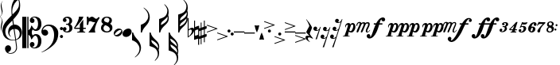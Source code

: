 SplineFontDB: 3.2
FontName: Takemitsu
FullName: Takemitsu
FamilyName: Takemitsu
Weight: Regular
Copyright: Copyright (c) 2024, Valerie Thibault
UComments: "2024-8-28: Created with FontForge (http://fontforge.org)"
Version: 001.000
ItalicAngle: 0
UnderlinePosition: -100
UnderlineWidth: 50
Ascent: 1000
Descent: 0
InvalidEm: 0
LayerCount: 2
Layer: 0 0 "Back" 1
Layer: 1 0 "Fore" 0
XUID: [1021 258 -616603033 7795472]
StyleMap: 0x0000
FSType: 0
OS2Version: 0
OS2_WeightWidthSlopeOnly: 0
OS2_UseTypoMetrics: 1
CreationTime: 1724837497
ModificationTime: 1725129839
OS2TypoAscent: 0
OS2TypoAOffset: 1
OS2TypoDescent: 0
OS2TypoDOffset: 1
OS2TypoLinegap: 90
OS2WinAscent: 0
OS2WinAOffset: 1
OS2WinDescent: 0
OS2WinDOffset: 1
HheadAscent: 0
HheadAOffset: 1
HheadDescent: 0
HheadDOffset: 1
Lookup: 258 0 0 "mfkern" { "mfkern-1" [150,15,4] "mfkern-2" [150,15,0] } []
MarkAttachClasses: 1
DEI: 91125
KernClass2: 1 1 "mfkern-2"
 0 {}
KernClass2: 1 1 "mfkern-1"
 0 {}
Encoding: UnicodeBmp
UnicodeInterp: none
NameList: AGL For New Fonts
DisplaySize: -48
AntiAlias: 1
FitToEm: 0
WinInfo: 57392 34 13
BeginPrivate: 0
EndPrivate
Grid
-1000 -498 m 4
 2000 -498 l 1028
  Named: "-2sp"
-1000 -258 m 0
 2000 -258 l 1024
  Named: "-1sp"
-1000 1000 m 0
 2000 1000 l 1024
  Named: "4sp"
-1000 750 m 0
 2000 750 l 1024
  Named: "3sp"
-1000 500 m 0
 2000 500 l 1024
  Named: "2sp"
-1000 250 m 0
 2000 250 l 1024
  Named: "1sp"
EndSplineSet
BeginChars: 65537 50

StartChar: gClef
Encoding: 57424 57424 0
Width: 616
Flags: W
HStem: -668.329 20.5127<199.948 312.418> -258.56 17.9873<274.468 401.996> 117.648 137.956<381.971 473.408>
VStem: 0.40918 91.498<-50.0163 140.99> 81.6631 191.607<-568.855 -445.348> 181.43 42.0117<-75.9646 47.6293> 283.33 26.4814<576.271 775.553> 432.508 26.7119<-540.976 -355.545> 523.197 35.6191<806.322 999.73> 545.186 70.4072<-110.075 45.936>
LayerCount: 2
Fore
SplineSet
385.486328125 255.604492188 m 0xf380
 508.66796875 255.604492188 615.592773438 144.595703125 615.592773438 -0.3955078125 c 0
 615.592773438 -63.7548828125 594.887695312 -120.724609375 568.630859375 -156.68359375 c 0
 537.150452526 -199.794137001 487.609952847 -229.075864775 431.082067142 -244.807185824 c 1
 440.822176517 -316.404702961 449.612871291 -380.932316618 456.551757812 -431.708007812 c 0
 458.282226562 -448.993164062 459.219726562 -464.2734375 459.219726562 -478.116210938 c 0
 459.219726562 -529.287109375 446.4140625 -560.815429688 422 -590.948242188 c 0
 376.57421875 -647.016601562 315.293945312 -668.329101562 257.122070312 -668.329101562 c 4
 123.9765625 -668.329101562 81.6630859375 -568.172851562 81.6630859375 -510.217773438 c 0
 81.6630859375 -437.26171875 140.266601562 -406.526367188 181.686523438 -406.526367188 c 0
 238.484375 -406.526367188 273.270507812 -453.567382812 273.270507812 -506.740234375 c 0xeb40
 273.270507812 -589.275390625 186.791015625 -616.428710938 175.002929688 -619.747070312 c 1
 186.899414062 -637.51171875 216.765625 -647.81640625 252.126953125 -647.81640625 c 0
 329.247070312 -647.81640625 432.5078125 -598.805664062 432.5078125 -471.301757812 c 0
 432.5078125 -467.581685866 427.293496074 -408.107936178 405.818186337 -250.850477297 c 1
 380.298289787 -255.997641323 353.751745865 -258.559570312 327.10546875 -258.559570312 c 0
 215.603515625 -258.559570312 102.357421875 -213.698242188 47.1005859375 -117.060546875 c 0
 21.361328125 -72.0458984375 0.4091796875 27.4765625 0.4091796875 79.67578125 c 0
 0.4091796875 273.951171875 169.842773438 416.6328125 261.759765625 515.110351562 c 0
 272.873664652 527.017351373 283.400003364 538.084422305 293.400064184 548.448177514 c 1
 284.569561539 635.012824491 283.330078211 681.865906702 283.330078125 722.966796875 c 0
 283.330078125 891.556640625 324.0234375 958.405273438 377.366210938 1046.03222656 c 1
 424.301757812 1105.42578125 439.869140625 1119.35058594 472.193359375 1130.85351562 c 1
 484.529296875 1121.56835938 558.81640625 1042.01855469 558.81640625 855.059570312 c 0
 558.81640625 701.046291058 526.722216374 617.962012151 341.293369448 416.363865585 c 1
 347.47979109 370.800048897 354.999516539 315.392940733 363.274082057 254.425933028 c 1
 370.559379851 255.207411229 377.969623466 255.604492188 385.486328125 255.604492188 c 0xf380
312.956366819 385.895326443 m 1
 305.016860011 377.44459296 296.828176147 368.793938787 288.3828125 359.931640625 c 0
 175.043945312 240.99609375 91.9072265625 170.254882812 91.9072265625 32.2578125 c 0
 91.9072265625 -99.4267578125 174.217773438 -240.572265625 338.403320312 -240.572265625 c 0
 347.013620821 -240.572265625 372.709666041 -239.81062557 403.193932435 -231.736081568 c 1
 391.802595125 -149.192971813 376.235269082 -41.7792638745 355.110351562 95.76171875 c 0
 354.119652334 102.211950441 353.142540189 108.59036497 352.178830175 114.897951212 c 1
 283.05656583 103.174777339 223.44140625 54.4496165532 223.44140625 -22.17578125 c 0
 223.44140625 -39.3447265625 226.901367188 -99.1826171875 272.763671875 -138.408203125 c 1
 271.78515625 -142.495117188 l 1
 206.661132812 -116.966796875 181.4296875 -45.7333984375 181.4296875 24.583984375 c 0xf7
 181.4296875 141.205211931 244.460810654 224.635660606 332.198776218 248.578322995 c 1
 324.700692142 300.067223832 318.343906486 345.53292421 312.956366819 385.895326443 c 1
428.204977084 -223.655743504 m 1
 484.362583212 -201.984817093 545.185546875 -152.719659874 545.185546875 -40.97265625 c 0xe340
 545.185546875 -2.9248046875 533.466796875 117.6484375 384.913085938 117.6484375 c 0
 383.889134509 117.6484375 382.865541801 117.640417217 381.842458961 117.624404106 c 1
 397.250800158 4.1182539158 413.655026178 -116.676723183 428.204977084 -223.655743504 c 1
319.422351366 575.080111768 m 1
 397.738397461 654.291823264 441.153438709 690.552538307 488.813476562 771.127929688 c 0
 519.374023438 822.796875 523.197265625 862.362304688 523.197265625 917.66796875 c 0xe380
 523.197265625 949.137695312 519.572265625 1003.55566406 496.633789062 1032.74707031 c 1
 472.719726562 1021.02832031 460.265625 1010.39257812 445.307617188 995.341796875 c 0
 354.193359375 903.659179688 309.811523438 773.544921875 309.811523438 680.583007812 c 0
 309.811523438 651.662560684 313.484424283 617.67863126 319.422351366 575.080111768 c 1
EndSplineSet
Validated: 1
EndChar

StartChar: fClef
Encoding: 57442 57442 1
Width: 681
Flags: W
HStem: -174 97<592.385 672.932> -100 193<54.0318 171.828> 69 98<592.385 672.932> 208 42<132.375 293.916>
VStem: -0 214<-45.3785 51.0479> 400 132<-184.709 66.9872> 584 97<-165.615 -85.0684 77.3848 158.615>
LayerCount: 2
Fore
SplineSet
118 -100 m 0x5e
 52 -100 0 -40 -0 26 c 0
 0 72 25 139 74 188 c 0
 116 230 167 250 240 250 c 0
 349 250 436 205 492 118 c 0
 521 74 532 34 532 -33 c 0
 532 -160 492 -271 420 -354 c 0
 370 -412 265 -501 139 -570 c 0
 96 -594 57 -611 7 -624 c 1
 6 -614 l 1
 53 -598 110 -565 171 -518 c 0
 327 -397 400 -264 400 -78 c 0
 400 4 385 64 356 117 c 0
 319 184 275 208 211 208 c 0
 163 208 132 193 100 165 c 0
 70 138 52 107 43 73 c 1
 55 81 75 93 109 93 c 3
 167 93 214 47 214 -13 c 0
 214 -38 206 -57 184 -75 c 0
 162 -93 140 -100 118 -100 c 0x5e
584 118 m 0
 584 145 606 167 633 167 c 0
 660 167 681 145 681 118 c 0
 681 91 660 69 633 69 c 0x3e
 606 69 584 91 584 118 c 0
584 -125 m 0
 584 -98 606 -77 633 -77 c 0
 660 -77 681 -98 681 -125 c 0
 681 -152 660 -174 633 -174 c 0x9e
 606 -174 584 -152 584 -125 c 0
EndSplineSet
Validated: 1
EndChar

StartChar: noteheadBlack
Encoding: 57508 57508 2
Width: 288
Flags: W
HStem: -135 265<103.838 192.226>
VStem: 1 287<-44.1886 33.2366>
LayerCount: 2
Fore
SplineSet
26 -103 m 0
 10 -86 1 -63 1 -38 c 0
 1 2 22 47 67 84 c 0
 104 115 147 130 185 130 c 0
 214 130 240 121 259 102 c 0
 278 83 288 56 288 28 c 0
 288 -8 271 -49 235 -83 c 0
 198 -118 152 -135 110 -135 c 0
 77 -135 46 -124 26 -103 c 0
EndSplineSet
Validated: 1
EndChar

StartChar: noteheadHalf
Encoding: 57507 57507 3
Width: 273
Flags: W
HStem: -128 43<38.3533 126.368> 85 44<145.79 234.438>
VStem: 0 33<-80.7978 13> 240 33<-12.9065 79.2234>
LayerCount: 2
Fore
SplineSet
166 129 m 0
 226 129 273 90 273 29 c 0
 273 -52 191 -128 106 -128 c 0
 43 -128 0 -85 0 -27 c 0
 0 53 79 129 166 129 c 0
204 85 m 2
 199 85 l 2
 169 85 103 42 66 -5 c 0
 50 -25 33 -55 33 -62 c 0
 33 -68 44 -85 66 -85 c 0
 76 -85 150 -70 209 5 c 0
 235 38 240 59 240 65 c 0
 240 66 239 66 239 66 c 0
 239 68 229 85 207 85 c 0
 206 85 205 85 204 85 c 2
EndSplineSet
Validated: 1
EndChar

StartChar: flag8thUp
Encoding: 57920 57920 4
Width: 282
Flags: W
HStem: -20 20G<0 39>
VStem: 0 34<-46.779 0> 235 47<-595.172 -418.623>
LayerCount: 2
Fore
SplineSet
87 -776 m 1
 189 -690 235 -610.127468122 235 -512 c 3
 235 -444 199.892580101 -383.097183355 161 -340 c 0
 124 -299 58 -260 0 -244 c 1
 0 0 l 1
 34 0 l 1
 44 -35 64.8198345865 -83.1117353384 81 -109 c 0
 111 -157 167 -216 197 -252 c 0
 250 -315 282 -405 282 -480 c 3
 282 -547 258 -622 219 -674 c 0
 193 -709 145 -754 95 -786 c 1
 87 -776 l 1
EndSplineSet
Validated: 1
EndChar

StartChar: flag8thDown
Encoding: 57921 57921 5
Width: 282
Flags: W
VStem: 0 34<0 46.7461> 235 47<418.606 595.144>
LayerCount: 2
Fore
SplineSet
87 776 m 5
 189 690 235 610 235 512 c 7
 235 444 200 383 161 340 c 4
 124 299 58 260 0 244 c 5
 0 0 l 5
 34 0 l 5
 44 35 65 83 81 109 c 4
 111 157 167 216 197 252 c 4
 250 315 282 405 282 480 c 7
 282 547 258 622 219 674 c 4
 193 709 145 754 95 786 c 5
 87 776 l 5
EndSplineSet
Validated: 9
EndChar

StartChar: flag16thUp
Encoding: 57922 57922 6
Width: 304
Flags: W
HStem: -20 20G<0 48>
VStem: 0 34<-50.5511 0> 259 42<-759.946 -585.898> 269 35<-502.285 -391.737>
LayerCount: 2
Fore
SplineSet
163 -883 m 5xe0
 244 -794 259 -734 259 -685 c 4xe0
 259 -606 220 -536 179 -504 c 4
 146 -478 69 -442 0 -425 c 5
 0 0 l 5
 34 0 l 5
 62 -108 107 -153 179 -223 c 4
 209 -252 226 -268 234 -277 c 4
 281 -326 304 -381 304 -444 c 4xd0
 304 -477 298 -517 287 -550 c 5
 296 -578 301 -609 301 -648 c 4
 301 -745 270 -806 174 -893 c 5
 163 -883 l 5xe0
54 -237 m 5
 61 -313 96 -341 99 -344 c 4
 202 -430 240 -463 265 -503 c 5
 268 -491 269 -481 269 -469 c 4xd0
 269 -402 241 -356 172 -303 c 4
 133 -273 90 -248 54 -237 c 5
EndSplineSet
Validated: 1
EndChar

StartChar: flag16thDown
Encoding: 57923 57923 7
Width: 304
Flags: W
VStem: 0 34<0 50.5511> 259 42<585.898 759.946> 269 35<391.737 502.285>
LayerCount: 2
Fore
SplineSet
163 883 m 1xc0
 244 794 259 734 259 685 c 0xc0
 259 606 220 536 179 504 c 0
 146 478 69 442 0 425 c 1
 0 0 l 1
 34 0 l 1
 62 108 107 153 179 223 c 0
 209 252 226 268 234 277 c 0
 281 326 304 381 304 444 c 0xa0
 304 477 298 517 287 550 c 1
 296 578 301 609 301 648 c 0
 301 745 270 806 174 893 c 1
 163 883 l 1xc0
54 237 m 1
 61 313 96 341 99 344 c 0
 202 430 240 463 265 503 c 1
 268 491 269 481 269 469 c 0xa0
 269 402 241 356 172 303 c 0
 133 273 90 248 54 237 c 1
EndSplineSet
Validated: 9
EndChar

StartChar: flag32ndUp
Encoding: 57924 57924 8
Width: 304
Flags: W
HStem: -19 20G<0 45.2144>
VStem: 0 34<-48.4093 1> 259 42<-898.789 -724.301> 259 35<-444 -355.667> 269 35<-640.991 -530.231>
LayerCount: 2
Fore
SplineSet
163 -1022 m 1xe0
 229.827148438 -948.573242188 259 -888.403320312 259 -823.044921875 c 0xe0
 259 -753.870117188 226.321289062 -679.93359375 178.674804688 -642.59375 c 0
 143.044921875 -614.671875 63.9091796875 -579.74609375 0 -564 c 1
 0 1 l 1
 34 1 l 1
 56.4287109375 -85.5107421875 89.765625 -115.556640625 139.149414062 -160.067382812 c 0
 194.8515625 -210.270507812 294 -299.6328125 294 -405.03125 c 3xd0
 294 -426.486328125 294 -460 288 -492 c 1
 300 -524 304 -549.305664062 304 -584.571289062 c 0xc8
 304 -617.305664062 297.603515625 -657.189453125 287 -689 c 1
 296.521484375 -718.622070312 301 -749.97265625 301 -786.799804688 c 0
 301 -884.599609375 269.416015625 -945.529296875 174 -1032 c 1
 163 -1022 l 1xe0
54 -376 m 1
 58.365234375 -423.3984375 72.1318359375 -456.131835938 99 -483 c 1
 216.416015625 -581.037109375 242.532226562 -606.051757812 265 -642 c 1
 267.8359375 -630.65625 269 -620.76171875 269 -607.208007812 c 0xc8
 269 -541.955078125 242.020507812 -495.784179688 172.057617188 -442.015625 c 0
 130.709960938 -410.23828125 88.154296875 -386.435546875 54 -376 c 1
50 -190 m 1
 60.498046875 -263.484375 70.1640625 -281.680664062 127.729492188 -325.333007812 c 0
 179.31640625 -364.451171875 241.478515625 -420.397460938 258 -444 c 1
 258.793945312 -440.030273438 259 -436.733398438 259 -431.490234375 c 0xd0
 259 -366.021484375 226.876953125 -306.772460938 152.333007812 -248.745117188 c 0
 121.220703125 -224.526367188 85.4814453125 -202.90234375 50 -190 c 1
EndSplineSet
Validated: 1
EndChar

StartChar: flag32ndDown
Encoding: 57925 57925 9
Width: 304
Flags: W
VStem: 0 34<0 49.5422> 259 42<724.712 899.933> 259 35<356.696 444.376> 269 35<530.983 642.105>
LayerCount: 2
Fore
SplineSet
163 1023 m 1xc0
 230 950 259 889 259 824 c 0xc0
 259 755 227 681 179 644 c 0
 143 616 64 581 0 565 c 1
 0 0 l 1
 34 0 l 1
 56 87 90 116 139 161 c 0
 195 211 294 301 294 406 c 0xa0
 294 427 293 460 286 496 c 1
 301 531 304 551 304 586 c 0x90
 304 619 298 658 287 690 c 1
 297 720 301 751 301 788 c 0
 301 886 269 947 174 1033 c 1
 163 1023 l 1xc0
54 377 m 1
 58 424 72 457 99 484 c 1
 216 582 243 607 265 643 c 1
 268 632 269 622 269 608 c 0x90
 269 543 242 497 172 443 c 0
 131 411 88 387 54 377 c 1
50 191 m 1
 60 264 70 282 128 326 c 0
 180 365 241 421 258 445 c 1
 259 441 259 437 259 432 c 0xa0
 259 367 227 308 152 250 c 0
 121 226 85 204 50 191 c 1
EndSplineSet
Validated: 9
EndChar

StartChar: rest8th
Encoding: 58598 58598 10
Width: 232
Flags: W
HStem: 57.125 26.25<60.1641 149.227>
VStem: 0 118<89.6393 177.299> 67 41<-206.312 -187.306>
LayerCount: 2
Fore
SplineSet
173 81.5 m 5xa0
 137 63.6875 121 57.125 92 57.125 c 4
 29 57.125 0 86.1875 0 126.5 c 4
 0 163.0625 27 194 61 194 c 4
 91 194 118 170.5625 118 138.6875 c 4xc0
 118 117.125 107 91.8125 91 86.1875 c 5
 98 83.375 105 83.375 113 83.375 c 4
 129 83.375 173 90.875 199 153.6875 c 6
 212 184.625 l 5
 232 184.625 l 5
 108 -206.3125 l 5
 67 -206.3125 l 5
 173 81.5 l 5xa0
EndSplineSet
Validated: 1
EndChar

StartChar: rest16th
Encoding: 58599 58599 11
Width: 309
Flags: W
HStem: 57 26<90.1985 148.268> 301 25<167.222 226.664>
VStem: 0 118<89.436 174.188> 77 119<331.989 416.325>
LayerCount: 2
Fore
SplineSet
253 75 m 5xe0
 214 56 195 51 170 51 c 4
 110 51 77 76 77 116 c 4
 77 153 105 183 140 183 c 4
 171 183 196 159 196 129 c 4xd0
 196 107 183 84 167 78 c 5
 172 76 179 76 186 76 c 4
 213 76 252 88 278 144 c 6
 291 173 l 5
 309 173 l 5
 108 -458 l 5
 66 -458 l 5
 173 -169 l 5
 132 -189 117 -193 93 -193 c 4
 32 -193 0 -166 0 -126 c 4
 0 -89 28 -59 62 -59 c 4
 93 -59 118 -83 118 -114 c 4
 118 -136 106 -158 90 -164 c 5
 95 -166 101 -167 108 -167 c 4
 168 -167 192 -118 198 -98 c 6
 253 75 l 5xe0
EndSplineSet
Validated: 1
EndChar

StartChar: restQuarter
Encoding: 58597 58597 12
Width: 238
Flags: W
HStem: -156 52<37.5 155.118>
VStem: 0 76<-216.68 -149.375>
LayerCount: 2
Fore
SplineSet
122 203 m 1
 111 253 46 379 20 406 c 1
 29 415 l 1
 97 342 153 262 208 158 c 1
 194 82 141 5 135 -37 c 1
 144 -69 168 -103 237 -188 c 1
 228 -201 l 1
 203 -187 148 -156 111 -156 c 0
 93 -156 76 -164 76 -196 c 0
 76 -240 126 -282 145 -298 c 1
 122 -298 l 1
 73 -270 30 -234 13 -204 c 0
 5 -191 0 -173 0 -158 c 0
 0 -141 7 -104 68 -104 c 0
 89 -104 112 -109 127 -119 c 1
 130 -115 l 1
 60 -43 43 -23 24 7 c 1
 56 94 113 169 122 203 c 1
EndSplineSet
Validated: 1
EndChar

StartChar: rest32nd
Encoding: 58600 58600 13
Width: 388
Flags: W
HStem: -193 26<90.1985 148.268> 51 25<167.222 227.262> 301 25<246.222 305.664>
VStem: 0 118<-160.564 -75.8121> 77 119<81.989 166.325> 156 119<331.989 416.325>
LayerCount: 2
Fore
SplineSet
332 325 m 1xe8
 293 306 274 301 249 301 c 0
 189 301 156 326 156 366 c 0
 156 403 184 433 219 433 c 0
 250 433 275 409 275 379 c 0
 275 357 262 334 246 328 c 1
 251 326 258 326 265 326 c 0
 292 326 331 338 357 394 c 2
 370 423 l 1
 388 423 l 1
 108 -458 l 1
 66 -458 l 1
 173 -169 l 1
 132 -189 117 -193 93 -193 c 0
 32 -193 0 -166 0 -126 c 0
 0 -89 28 -59 62 -59 c 0
 93 -59 118 -83 118 -114 c 0xf4
 118 -136 106 -158 90 -164 c 1
 95 -166 101 -167 108 -167 c 0
 168 -167 192 -118 198 -98 c 2
 253 75 l 1
 214 56 195 51 170 51 c 0
 110 51 77 76 77 116 c 0
 77 153 105 183 140 183 c 0
 171 183 196 159 196 129 c 0
 196 107 183 84 167 78 c 1
 172 76 179 76 186 76 c 0
 213 76 257 88 273 138 c 2
 332 325 l 1xe8
EndSplineSet
Validated: 1
EndChar

StartChar: tuplet3
Encoding: 59523 59523 14
Width: 297
Flags: W
HStem: 163 26<97 156.033> 306 27<131.994 192.629>
VStem: 0 87<34.87 102.578> 77 84<229.62 291.766> 166 68<61.4425 157.312> 203 69<210.457 302.152>
LayerCount: 2
Fore
SplineSet
176 333 m 3xd4
 200 333 272 331 272 257 c 3xd4
 272 219 242 184 202 170 c 1
 221 161 234 143 234 112 c 3
 234 56 166 3 97 -1 c 0
 43.0812662299 -4.12572369682 0 18 0 59 c 3
 0 87 18.9814878278 110 46 110 c 3
 76 110 87 87.0380859375 87 74 c 3xe8
 87 53 77 36 56 30 c 1
 59 27 69 24 77 24 c 3
 138 24 166 89.939453125 166 123 c 3xd8
 166 157 142 163 97 163 c 1
 97 189 l 1
 98 189 142 190 162 190 c 1
 181 207 203 233 203 264 c 3
 203 287.021728866 188 306 165 306 c 3
 151.96159519 306 138 303 131 295 c 1
 149 292 161 276 161 259 c 0
 161 242 140 224 119 224 c 0
 94 224 77 241 77 265 c 0
 77 307 130 333 176 333 c 3xd4
EndSplineSet
Validated: 33
EndChar

StartChar: tuplet4
Encoding: 59524 59524 15
Width: 292
Flags: W
HStem: 0.0849609 30.8896<180.028 222.258> 0.0849609 14.7637<44.5049 66.3152> 71.0186 27.458<56.3203 104.869 193.725 249.65>
VStem: -0.301758 267.073
LayerCount: 2
Fore
SplineSet
-0.3017578125 100.764648438 m 1x70
 79.0361328125 170.947265625 123.615234375 216.545898438 223.401367188 329.58203125 c 1
 266.771484375 329.58203125 l 1
 266.055664062 327.278320312 211.3984375 166.315429688 193.724609375 99.62109375 c 1
 249.650390625 98.4765625 l 1
 249.650390625 71.0185546875 l 1
 188.133789062 71.0185546875 l 1
 183.133789062 53.7177734375 181.877929688 47.5126953125 180.028320312 30.974609375 c 1
 222.2578125 30.974609375 l 1
 222.2578125 0.0849609375 l 1xb0
 44.208984375 0.0849609375 l 1
 44.5048828125 14.8486328125 l 1
 53.31640625 16.9775390625 72.357421875 24.056640625 90.474609375 31.939453125 c 1
 97.3369140625 46.8095703125 103.366210938 63.2568359375 105.030273438 71.646484375 c 1
 101.715820312 72.169921875 90.4765735938 69.5774977746 81.1742880868 69.5774977746 c 0
 56.4734154362 69.5774977746 20.2412109375 71.0185546875 20.2412109375 71.0185546875 c 1
 -0.3017578125 100.764648438 l 1x70
113.0546875 98.9072265625 m 1
 139.831054688 155.577148438 155.526367188 190.430664062 161.224609375 205.877929688 c 1
 148.555664062 206.268554688 l 1
 127.04296875 183.807617188 127.04296875 183.807617188 50.517578125 108.048828125 c 1
 56.3203125 98.9072265625 l 1
 113.0546875 98.9072265625 l 1
EndSplineSet
Validated: 1
EndChar

StartChar: tupletColon
Encoding: 59530 59530 16
Width: 122
Flags: W
HStem: 67.2129 63.8271<1.38285 61.8573> 196.486 63.8281<36.1505 96.625>
VStem: -0.293945 63.8281<68.8897 129.363> 34.4736 63.8281<198.163 258.638>
LayerCount: 2
Fore
SplineSet
-0.2939453125 99.1259765625 m 0xe0
 -0.2939453125 116.751953125 13.994140625 131.040039062 31.6201171875 131.040039062 c 0
 49.2451171875 131.040039062 63.5341796875 116.751953125 63.5341796875 99.1259765625 c 0
 63.5341796875 81.5009765625 49.2451171875 67.212890625 31.6201171875 67.212890625 c 0
 13.994140625 67.212890625 -0.2939453125 81.5009765625 -0.2939453125 99.1259765625 c 0xe0
34.4736328125 228.400390625 m 0xd0
 34.4736328125 246.025390625 48.7626953125 260.314453125 66.3876953125 260.314453125 c 0
 84.013671875 260.314453125 98.3017578125 246.025390625 98.3017578125 228.400390625 c 0
 98.3017578125 210.774414062 84.013671875 196.486328125 66.3876953125 196.486328125 c 0
 48.7626953125 196.486328125 34.4736328125 210.774414062 34.4736328125 228.400390625 c 0xd0
EndSplineSet
Validated: 1
EndChar

StartChar: tuplet5
Encoding: 59525 59525 17
Width: 298
Flags: W
HStem: -1.40234 25.835<56.6641 115.059> 175.222 33.0527<85.5358 147.928> 251.09 62.4033<111.938 250.056>
VStem: 0.419922 86.459<34.8665 101.667> 157.756 80.3281<62.44 169.934>
LayerCount: 2
Fore
SplineSet
77.3748641342 24.4326794639 m 0
 120.527209129 24.4326794639 157.755859375 72.7060546875 157.755859375 127.521484375 c 0
 157.755859375 157.604492188 141.250976562 175.221679688 113.06640625 175.221679688 c 0
 98.1875 175.221679688 78.892578125 171.403320312 71.0185546875 166.900390625 c 1
 67.7783203125 161.182617188 61.42578125 151.490234375 55.68359375 143.5 c 1
 34.6767578125 157.493164062 l 1
 72.2568359375 230.069335938 78.4033203125 244.80078125 106.291992188 329.12890625 c 1
 126.88671875 319.969726562 159.23046875 313.493164062 184.375976562 313.493164062 c 0
 212.569335938 313.493164062 251.487304688 319.065429688 278.33203125 326.9453125 c 1
 267.9765625 272.607421875 236.623046875 251.08984375 167.803710938 251.08984375 c 0
 153.512695312 251.08984375 131.9921875 256.575195312 115.848632812 264.333007812 c 1
 110.7421875 249.069335938 93.8115234375 212.17578125 84.998046875 197.107421875 c 1
 103.493164062 204.978515625 120.19140625 208.274414062 141.58203125 208.274414062 c 0
 201.994140625 208.274414062 238.083984375 177.506835938 238.083984375 126.004882812 c 0
 238.083984375 60.3974609375 170.234375 -1.40234375 98.2041015625 -1.40234375 c 0
 36.3447265625 -1.40234375 0.419921875 20.796875 0.419921875 59.0244140625 c 0
 0.419921875 85.47265625 20.9599609375 109.259765625 43.7978515625 109.259765625 c 0
 69.919921875 109.259765625 86.87890625 95.0869140625 86.87890625 73.2578125 c 0
 86.87890625 53.3310546875 74.0439453125 35.1357421875 56.296875 29.9033203125 c 1
 60.5859375 27.2353515625 67.4144151558 24.4326794639 77.3748641342 24.4326794639 c 0
EndSplineSet
Validated: 1
EndChar

StartChar: timeSig4
Encoding: 57476 57476 18
Width: 407
Flags: W
HStem: 0 17<98 125.333> 112 36<40 182 292 372>
VStem: 185 107<39 112 148 260.988>
LayerCount: 2
Fore
SplineSet
182 112 m 1
 21 112 l 1
 -0 137 l 1
 53 215 96 291 124 362 c 0
 145 413 157 459 158 500 c 1
 185 498 215 496 229 496 c 3
 243 496 270 497 294 500 c 1
 288 456 261 409 204 336 c 0
 154 272 77 184 40 147 c 1
 185 148 l 1
 185 259 l 1
 212 301 263 370 292 403 c 1
 292 148 l 1
 372 148 l 1
 372 112 l 1
 292 112 l 1
 292 39 l 1
 354 18 l 1
 354 0 l 1
 98 0 l 1
 98 17 l 1
 180 38 l 1
 182 112 l 1
EndSplineSet
Validated: 1
EndChar

StartChar: timeSig7
Encoding: 57479 57479 19
Width: 443
Flags: W
HStem: 0 21G<57 272> 326.787 107.213<203.083 316.34> 357.727 142.273<106.506 181.102>
VStem: 0 56<449.431 497> 0 47<241 343.907>
LayerCount: 2
Fore
SplineSet
408 466 m 1xd0
 325 347 257 178 257 88 c 0
 257 60 263 23 272 0 c 1
 65 0 l 1
 57 13 l 1
 94 42 161 143 267 330 c 1
 258 328 248.571289062 326.787109375 237.830078125 326.787109375 c 0xd0
 168.3359375 326.787109375 157.795898438 357.7265625 111.796875 357.7265625 c 0
 97.234375 357.7265625 82 354 68 345 c 1
 64 322 56 279 47 241 c 1
 0 241 l 1xa8
 3 267 6 350 6 388 c 0
 6 402 5 458 0 497 c 1
 56 497 l 1
 61 479 64 458 65 449 c 1
 71 453 79.3076171875 458.033203125 86.0517578125 463.190429688 c 0
 108.44140625 480.311523438 133 500 165 500 c 0xb0
 224 500 253 434 294 434 c 0
 319 434 347 457 376 493 c 1
 408 466 l 1xd0
EndSplineSet
Validated: 1
EndChar

StartChar: timeSig8
Encoding: 57480 57480 20
Width: 403
Flags: W
HStem: -1 36<123.256 245.377> 469 33<127.496 232.86>
VStem: 0 76<75.9912 197.473> 13 82<350.615 433.829> 265 78<335.865 444.371> 276 82<69.4389 163.872>
LayerCount: 2
Fore
SplineSet
180 502 m 0xd0
 283 502 343 460 343 388 c 3xd8
 343 344 326 312 285 277 c 1
 345 235 358 213 358 146 c 0
 358 57 287 -1 180 -1 c 0
 74 -1 0 57 0 139 c 0xe4
 0 198 19 235 71 271 c 1
 27 304 13 327 13 362 c 3
 13 444 82 502 180 502 c 0xd0
173 469 m 0
 131 469 95 433 95 390 c 0
 95 369 114 346 140 336 c 0
 165 326 189 319 221 310 c 1
 247 333 265 368 265 396 c 0
 265 439 226 469 173 469 c 0
223 192 m 0
 195 211 163 219 136 232 c 1
 99 212 76 173 76 131 c 0
 76 83 124 35 180 35 c 0
 241 35 276 65 276 110 c 0xe4
 276 139 256 170 223 192 c 0
EndSplineSet
Validated: 1
EndChar

StartChar: cClef
Encoding: 57436 57436 21
Width: 601
Flags: W
HStem: -508 27<333.449 416.475> -441 146<310.145 366.667> -93 50<366.699 451.321> 42 50<366.584 451.321> 294 147<310.229 365.307> 480 28<331.229 416.475>
VStem: 0 129<-499 501> 159 140<-63.8045 63.6773> 159 36<-499 -65 64 501> 237 148<-423.495 -316.931 317.625 420.547> 497 105<-381.657 -154.539 151.585 380.826>
LayerCount: 2
Fore
SplineSet
0 -499 m 5xfe20
 0 501 l 5
 129 501 l 5
 129 -499 l 5
 0 -499 l 5xfe20
237 378 m 4xfe60
 237 452 306 508 392 508 c 4
 452 508 511 480 544 443 c 4
 583 400 602 329 602 260 c 4
 602 129 532 42 428 42 c 4
 371 42 337 79 329 89 c 5
 306 60 299 34 299 0 c 7xff20
 299 -27 306 -60 329 -89 c 5
 339 -76 370 -43 428 -43 c 4
 532 -43 602 -129 602 -260 c 4
 602 -329 583 -401 544 -444 c 4
 511 -481 452 -508 392 -508 c 4
 306 -508 237 -452 237 -378 c 4
 237 -329 267 -295 311 -295 c 4
 328 -295 385 -300 385 -370 c 4xfe60
 385 -415 350 -441 326 -441 c 4
 322 -441 313 -440 310 -438 c 5
 323 -467 345 -481 372 -481 c 4
 443 -481 497 -389 497 -272 c 4
 497 -176 461 -93 410 -93 c 4
 379 -93 349 -123 299 -209 c 5xff20
 282 -208 l 5
 272 -168 265 -143 249 -116 c 4
 236 -93 212 -75 195 -65 c 5
 195 -499 l 5
 159 -499 l 5
 159 501 l 5
 195 501 l 5
 195 64 l 5xfea0
 212 74 231 92 249 115 c 4
 267 138 272 168 282 208 c 5
 299 209 l 5xff20
 349 123 379 92 410 92 c 4
 461 92 497 175 497 271 c 4
 497 388 443 480 372 480 c 4
 345 480 323 467 310 438 c 5
 313 440 319 441 323 441 c 4
 347 441 385 415 385 370 c 4
 385 352 380 294 317 294 c 4
 268 294 237 329 237 378 c 4xfe60
EndSplineSet
Validated: 1
EndChar

StartChar: tuplet6
Encoding: 59526 59526 22
Width: 284
Flags: W
HStem: -2 35<80.5872 127.232> 155 37<103.328 146.086> 288 34<151.132 192.915>
VStem: 0 79<44.8488 139.266> 147 80<47.165 154.279> 173 91<218.684 287.854>
LayerCount: 2
Fore
SplineSet
0 120 m 0xf8
 0 217 96 322 191 322 c 4
 232 322 264 295 264 262 c 4
 264 232 245 212 219 212 c 0
 193 212 173 231 173 254 c 0xf4
 173 275 187 285 194 288 c 1
 172 288 129 281 103 186 c 1
 114 191 127 192 140 192 c 0
 196 192 227 157 227 111 c 0
 227 48 169 -2 111 -2 c 0
 96 -2 0 10 0 120 c 0xf8
125 155 m 0
 108 155 97.8679900417 143.037965146 87 105 c 0
 83 91 79 77 79 63 c 0
 79 48 83 33 101 33 c 0
 118 33 126 41 137 75 c 0
 143 93 147 121 147 136 c 0xf8
 147 149 140 155 125 155 c 0
EndSplineSet
Validated: 1
EndChar

StartChar: tuplet7
Encoding: 59527 59527 23
Width: 289
Flags: W
HStem: 0.0166016 21G<44.4019 69.5645> 269.551 54.5433<54.3632 185.232>
VStem: 13.5039 85.4521<4.6725 93.2152>
LayerCount: 2
Fore
SplineSet
13.50390625 40.2646484375 m 0
 13.50390625 104.619152685 183.684027441 261.72898072 185.921875 263.4453125 c 1
 171.247181262 268.342095595 153.629064971 269.551060588 137.249433334 269.551060588 c 0
 62.0109147696 269.551060588 55.9050911477 261.590848464 33.0778955648 231.830847148 c 0
 27.3367546438 224.34607484 22 218 15.759765625 210.82421875 c 1
 0.162109375 221.416992188 l 1
 23.3880963808 266.496305938 31.9268477349 284.795647915 51.4619140625 331.825195312 c 1
 113.87717544 326.151914228 142.330355922 324.094353271 256.957077976 324.094353271 c 0
 257.961238892 324.094353271 258.498046875 324.094726562 258.498046875 324.094726562 c 1
 269.146484375 300.25390625 l 1
 269.146484375 300.25390625 211.364257812 244.740234375 185.34765625 218.088867188 c 0
 157.663085938 189.728515625 120.901367188 134.915039062 113.30859375 106.466796875 c 0
 106.413820865 80.6366856078 101.826350723 40.429457098 98.9560546875 27.9931640625 c 0
 96.13671875 15.7734375 82.966796875 0.0166015625 56.162109375 0.0166015625 c 0
 32.6416015625 0.0166015625 13.50390625 14.9189453125 13.50390625 40.2646484375 c 0
EndSplineSet
Validated: 1
EndChar

StartChar: tuplet8
Encoding: 59528 59528 24
Width: 255
Flags: W
HStem: -2.40039 30.5127<66.2996 147.399> 314.601 31.0615<84.5552 157.854>
VStem: -0.144531 49.6738<39.2207 138.007> 17.3418 53.4443<228.888 305.817> 167.674 67.832<51.2971 133.05 223.678 308.026>
LayerCount: 2
Fore
SplineSet
128.998046875 345.662109375 m 0xd8
 174.795898438 345.662109375 228.84375 317.624023438 228.84375 268.22265625 c 3
 228.84375 226.588867188 204.697265625 214.930664062 182.21484375 196.611328125 c 1
 203.864257812 187.530273438 235.505859375 162.471679688 235.505859375 114.17578125 c 0
 235.505859375 56.44140625 183.879882812 -2.400390625 100.611328125 -2.400390625 c 0
 56.4794921875 -2.400390625 -0.14453125 17.7509765625 -0.14453125 73.541015625 c 0xe8
 -0.14453125 134.618164062 46.02734375 164.3203125 64.2177734375 172.297851562 c 1
 42.802734375 184.625 17.341796875 207.790039062 17.341796875 245.740234375 c 0
 17.341796875 317.98046875 77.5166015625 345.662109375 128.998046875 345.662109375 c 0xd8
120.072265625 314.600585938 m 0
 94.25390625 314.600585938 70.7861328125 297.061523438 70.7861328125 260.893554688 c 0xd8
 70.7861328125 222.669921875 124.975585938 217.693359375 141.486328125 215.935546875 c 1
 150.266601562 221.555664062 173.454101562 240.288085938 173.454101562 267.3359375 c 3
 173.454101562 294.38378908 145.890625 314.600585938 120.072265625 314.600585938 c 0
167.673828125 87.80078125 m 0
 167.673828125 136.197265625 120.708984375 148.422851562 94.509765625 152.62109375 c 1
 70.7685546875 141.208007812 49.529296875 126.818359375 49.529296875 81.701171875 c 0xe8
 49.529296875 51.0693359375 72.517578125 28.1123046875 107.436523438 28.1123046875 c 0
 142.356445312 28.1123046875 167.673828125 56.86328125 167.673828125 87.80078125 c 0
EndSplineSet
Validated: 1
EndChar

StartChar: timeSig3
Encoding: 57475 57475 25
Width: 342
Flags: W
HStem: -2 33<74.2058 175.629> 241 30<99 170.474> 461 40<74.9317 178.485>
VStem: 0 115<65.9136 153.56 343.584 434.02> 206 96<61.1016 209.006> 206 87<297.632 435.068>
LayerCount: 2
Fore
SplineSet
302 137 m 0xf8
 302 57 243 -2 145 -2 c 0
 56 -2 0 35 0 99 c 0
 0 140 25 167 58 167 c 0
 91 167 115 143 115 111 c 4
 115 82 94 57 70 54 c 1
 75 39 94 31 122 31 c 0
 176 31 206 63 206 128 c 0xf8
 206 189 179 236 138 241 c 2
 99 241 l 1
 99 271 l 1
 138 271 l 2
 176 271 206 311 206 366 c 0
 206 422 176 461 129 461 c 0
 112 461 87 457 74 443 c 5
 100 440 118 414 118 388 c 0
 118 356 94 329 60 329 c 0
 26 329 0 356 0 394 c 0
 0 455 69 501 147 501 c 0
 235 501 293 444 293 369 c 0xf4
 293 325 273 287 232 257 c 1
 274 240 302 196 302 137 c 0xf8
EndSplineSet
Validated: 1
EndChar

StartChar: accidentalFlat
Encoding: 57952 57952 26
Width: 206
Flags: W
HStem: 96.2159 56.7841<67.8312 161.5>
VStem: -1 29<-120 79.1956 101 459> 131 75<9.91708 111.5>
LayerCount: 2
Fore
SplineSet
28 459 m 1
 28 101 l 1
 64 135 103 153 145 153 c 0
 178 153 206 127 206 96 c 0
 206 28 173 -27 93 -93 c 0
 63 -118 24 -144 -1 -157 c 1
 -1 459 l 1
 28 459 l 1
131 48 m 0
 131 63 120.884245573 96.2158553118 86.7804362433 96.2158553118 c 0
 67.7503686214 96.2158553118 52 90 24 64 c 1
 24 -120 l 1
 80 -85 131 -4 131 48 c 0
EndSplineSet
Validated: 1
EndChar

StartChar: accidentalNatural
Encoding: 57953 57953 27
Width: 159
Flags: W
VStem: 0 30<-100 71.1995 169 375> 126 33<-388 -192 -78.236 95>
LayerCount: 2
Fore
SplineSet
0 375 m 5
 30 375 l 5
 30 169 l 5
 91 201 159 216 159 216 c 5
 159 -388 l 5
 126 -388 l 5
 126 -192 l 5
 73 -215 0 -230 0 -230 c 5
 0 375 l 5
129 95 m 5
 94 97 54 81 29 60 c 5
 29 -100 l 5
 61 -101 108 -85 129 -65 c 5
 129 95 l 5
EndSplineSet
Validated: 33
EndChar

StartChar: accidentalSharp
Encoding: 57954 57954 28
Width: 246
Flags: W
VStem: 58 26<-370 -190 -94 60 154 314> 159 27<-308 -156 -61 90 189 376>
LayerCount: 2
Fore
SplineSet
159 376 m 1
 186 376 l 1
 186 189 l 1
 241 207 l 1
 244 195 246 182 246 168 c 0
 246 154 244 139 241 122 c 1
 186 103 l 1
 186 -61 l 1
 241 -43 l 1
 244 -55 246 -68 246 -82 c 0
 246 -96 244 -112 241 -128 c 1
 186 -147 l 1
 186 -308 l 1
 159 -308 l 1
 159 -156 l 1
 84 -181 l 1
 84 -370 l 1
 58 -370 l 1
 58 -190 l 1
 5 -208 l 1
 2 -195 0 -182 0 -168 c 0
 0 -154 2 -139 5 -123 c 1
 58 -105 l 1
 58 60 l 1
 5 42 l 1
 1 48 0 66 0 87 c 0
 0 107 1 123 5 127 c 1
 58 145 l 1
 58 314 l 1
 84 314 l 1
 84 154 l 1
 159 180 l 1
 159 376 l 1
159 90 m 1
 132 90 99 79 84 65 c 1
 84 -94 l 1
 110 -91 146 -77 159 -64 c 1
 159 90 l 1
EndSplineSet
Validated: 1
EndChar

StartChar: brace
Encoding: 57344 57344 29
Width: 85
Flags: W
HStem: -0 21G<83 85>
VStem: 23 24<86.1865 206.968 793.032 913.814> 59 23<306.762 405.58 594.42 693.238>
LayerCount: 2
Fore
SplineSet
83 1000 m 1
 85 998 l 1
 85 998 68 973 63 959 c 0
 59 948 47 922 47 888 c 0
 47 854 59 790 65 762 c 0
 71 734 82 688 82 665 c 0
 82 642 78 609 65 579 c 0
 51 546 24 525 7 500 c 1
 24 475 51 454 65 421 c 0
 78 391 82 358 82 335 c 0
 82 312 71 266 65 238 c 0
 59 210 47 146 47 112 c 0
 47 78 59 52 63 41 c 0
 68 27 85 2 85 2 c 1
 83 -0 l 1
 83 0 62 27 46 58 c 0
 32 86 23 127 23 153 c 0
 23 179 35 254 40 275 c 0
 45 296 59 348 59 377 c 0
 59 406 53 425 42 442 c 0
 32 457 9 484 0 500 c 1
 9 516 32 543 42 558 c 0
 53 575 59 594 59 623 c 0
 59 652 45 704 40 725 c 0
 35 746 23 821 23 847 c 0
 23 873 32 914 46 942 c 0
 62 973 83 1000 83 1000 c 1
EndSplineSet
Validated: 1
EndChar

StartChar: dynamicPiano
Encoding: 58656 58656 30
Width: 426
Flags: W
HStem: -123 15<0 52 161 218> -7.54199 43.9541<205.828 277.614> 235.945 57.0547<116.392 193.5> 251.395 50.6055<260.381 324.796>
VStem: 72.2568 17.7432<157 199.306> 329.207 66.793<112.075 249.296>
LayerCount: 2
Fore
SplineSet
72.2568359375 185.973632812 m 4xec
 72.2568359375 259.583984375 138 293 181 293 c 4xec
 206 293 225 281 240 258 c 5
 259 292 289 302 313 302 c 4xdc
 362 302 395 251 396 177 c 4
 396 125 381 75 332 21 c 4
 332 21 306.302734375 -7.5419921875 258.916992188 -7.5419921875 c 4
 226.7734375 -7.5419921875 195 11 187 18 c 5
 175.074462612 -20.9599348739 164.649874976 -60.398896271 161 -102 c 5
 218 -108 l 5
 218 -123 l 5
 0 -123 l 5
 0 -108 l 5
 52 -102 l 5
 98 4 130 101 163 217 c 5
 156 230 147.362304688 235.9453125 138.0859375 235.9453125 c 4
 119.661132812 235.9453125 91 208 90 157 c 5
 78 156 l 5
 74 165 72.2568359375 175.319335938 72.2568359375 185.973632812 c 4xec
329.20703125 206.611328125 m 4
 329.20703125 217.1171875 326.9921875 251.39453125 296.400390625 251.39453125 c 4xdc
 279.030273438 251.39453125 269 242 261 236 c 5
 203 66 l 5
 208 48 218.879882812 36.412109375 240.666015625 36.412109375 c 4
 290.76171875 36.412109375 329.20703125 154.713867188 329.20703125 206.611328125 c 4
EndSplineSet
Validated: 1
EndChar

StartChar: dynamicMezzo
Encoding: 58657 58657 31
Width: 465
Flags: W
HStem: -4 25<326.934 374.218> 286 39<172.701 230.553 301.761 369.513> 296 35<55.3872 103.856>
VStem: 0 28<207 261.812> 296 45<21.0558 106.485> 371 49<187.56 285.84>
LayerCount: 2
Fore
SplineSet
140 16 m 0xdc
 140 51 231 217 231 262 c 0
 231 276 226 286 212 286 c 0xdc
 188 286 166 267 153 235 c 2
 74 44 l 2
 59 7 48 -4 29 -4 c 0
 15 -4 7 6 7 22 c 0
 7 34 11 49 19 67 c 2
 92 227 l 2
 100 244 104 263 104 277 c 0
 104 289 101 296 92 296 c 0
 75 296 63 289 45 267 c 0
 33 252 28 234 28 205 c 1
 0 207 l 1
 0 211 0 214 0 218 c 0
 0 280 47 331 100 331 c 0xbc
 127 331 144 321 162 298 c 1
 166 301 170 303 173 306 c 0
 187 317 199 325 229 325 c 0xdc
 258 325 272 318 286 296 c 1xbc
 309 318 327 324 367 324 c 0
 404 324 420 304 420 257 c 0
 420 191 341 88 341 48 c 0
 341 32 349 21 360 21 c 0
 372 21 397 43 427 79 c 1
 435 72 l 1
 406 28 367 -4 341 -4 c 0
 310 -4 296 11 296 46 c 0
 296 123 371 190 371 258 c 0
 371 276 363 286 350 286 c 0
 316 286 298 271 283 234 c 2
 203 36 l 2
 193 11 178 -4 161 -4 c 0
 149 -4 140 1 140 16 c 0xdc
EndSplineSet
Validated: 1
EndChar

StartChar: dynamicForte
Encoding: 58658 58658 32
Width: 460
Flags: W
HStem: -194 139<-125.342 -51.4647> 252 41<73 129 254 344> 357 124<325.232 412.326>
VStem: -150 113<-141.641 -67.8395> 316.01 113.99<368.373 418.682>
LayerCount: 2
Fore
SplineSet
360 481 m 0
 399 481 430 453 430 417 c 0
 430 381 407 357 373 357 c 0
 350 357 316.009765625 371.264648438 316.009765625 405.189453125 c 3
 316.009765625 409.1015625 318 416 319 420 c 1
 294 413 278 383 254 293 c 1
 344 293 l 1
 344 252 l 1
 243 252 l 1
 231 202 187 74 161 16 c 0
 102 -116 19 -194 -63 -194 c 0
 -114 -194 -150 -162 -150 -115 c 0
 -150 -82 -125 -55 -94 -55 c 0
 -61 -55 -37 -76 -37 -104 c 0
 -37 -120 -41 -131 -50 -143 c 1
 -19 -139 1 -107 33 -10 c 0
 67 93 93 165 129 252 c 1
 73 252 l 1
 73 293 l 1
 149 293 l 1
 180 353 199.041015625 380.987304688 236 420 c 0
 272 458 321 481 360 481 c 0
EndSplineSet
Validated: 1
EndChar

StartChar: dynamicMF
Encoding: 58669 58669 33
Width: 904
Flags: W
HStem: -292 48.9658<245.306 298.975> -0 22<322.3 371.432> 243 41<522 578 707 798> 295 30.6699<183.819 240.5 317.4 372.288> 300 35<55.3693 102.929> 429 32<787.035 832>
VStem: -0.168757 28.1688<211 266.168> 147 114<-241.517 -147.54> 295.745 43.2549<22.1366 120.75> 376 38.2021<211.884 293.938> 811 93<339.913 420.883>
LayerCount: 2
Fore
SplineSet
824 461 m 0xe7e0
 863 461 904 424 904 388 c 0
 904 352 880 328 846 328 c 0
 830 328 811 350 811 368 c 0
 811 398 820 416 839 425 c 1
 832 429 l 1
 785 428 758 398 707 284 c 1
 798 284 l 1
 798 243 l 1
 696 243 l 1
 659 184 597 34 560 -26 c 0
 443 -215 356 -292 258 -292 c 0
 205 -292 147 -243 147 -198 c 0
 147 -163 174 -132 203 -132 c 0
 236 -132 261 -154 261 -182 c 0
 261 -202 253 -232 245 -242 c 1
 247 -243 250.033203125 -243.034179688 252.818359375 -243.034179688 c 0
 297.703125 -243.034179688 384 -146 450 -11 c 0
 501 93 537 166 578 243 c 1
 522 243 l 1
 522 284 l 1
 600 284 l 1
 633 341 671 391 704 421 c 0
 735 449 770 461 824 461 c 0xe7e0
284 293 m 1
 301 309 323.263671875 325.669921875 363.780273438 325.669921875 c 0
 389.647460938 325.669921875 414.202148438 303.431640625 414.202148438 272.821289062 c 0
 414.202148438 240.900390625 399.997385817 211.219412234 389.763331369 188.991193904 c 0
 388.196935408 185.589004518 339 79 339 52 c 0
 339 35 346 22 355 22 c 0
 367 22 399 48 427 83 c 1
 435 76 l 1
 406 32 367 0 341 -0 c 0
 302 0 295.74512806 28.0504407307 295.74512806 44.4448267719 c 0
 295.74512806 106.27480012 376 234 376 263 c 0
 376 282 365 295 350 295 c 0xf7e0
 330 295 299 269 283 238 c 1
 194 37 l 2
 178 2 176 0 161 -0 c 0
 149 0 140.202988854 5.77671855526 140.202988854 20.4664798626 c 0
 140.202988854 59.6092371853 231.736132185 209.905954272 231.736132185 262.333209754 c 0
 231.736132185 277.686120288 226 290 212 290 c 0
 189 290 167 271 153 239 c 2
 74 48 l 2
 59 11 48 0 29 -0 c 0
 15 0 7.54071017244 9.67262826143 7.54071017244 25.7931383586 c 0
 7.54071017244 37.8890766566 11 53 19 71 c 2
 92 231 l 1
 98 248 103.358627332 268.141994498 103.358627332 282.169898539 c 0
 103.358627332 293.015995782 100 300 92 300 c 0
 75 300 63 293 45 271 c 0
 33 256 28 238 28 209 c 1
 0 211 l 1
 0 215 -0.168756749199 218.260674689 -0.168756749199 222.209478964 c 0
 -0.168756749199 284.633354889 47 335 100 335 c 0xefe0
 127 335 144 325 162 302 c 1
 166 305 169.923434546 307.440421493 173.300511747 309.94334028 c 0
 187.668910336 320.592470466 203 329 229 329 c 0
 252 329 270 318 284 293 c 1
EndSplineSet
Validated: 1
EndChar

StartChar: dynamicPP
Encoding: 58667 58667 34
Width: 737
Flags: W
HStem: -123.647 15<-0.1875 51.8125 160.812 217.812 341.812 393.812 502.812 559.812> -8.18945 43.9541<205.641 277.426 547.641 619.426> 235.298 57.0547<116.205 193.312 458.205 535.312> 250.747 50.6055<260.194 324.609 602.194 666.609>
VStem: 72.0693 17.7432<156.353 198.66> 329.02 66.793<111.427 248.649> 414.069 17.7432<156.353 198.66> 671.02 66.793<111.427 248.649>
LayerCount: 2
Fore
SplineSet
72.0693359375 185.327148438 m 5xef
 72.0693359375 258.9375 137.8125 292.352539062 180.8125 292.352539062 c 4xef
 205.8125 292.352539062 224.8125 280.352539062 239.8125 257.352539062 c 5
 258.8125 291.352539062 288.8125 301.352539062 312.8125 301.352539062 c 4xdf
 361.8125 301.352539062 394.8125 250.352539062 395.8125 176.352539062 c 4
 395.8125 124.352539062 380.8125 74.3525390625 331.8125 20.3525390625 c 5
 331.8125 20.3525390625 306.115234375 -8.189453125 258.729492188 -8.189453125 c 4
 226.5859375 -8.189453125 194.8125 10.3525390625 186.8125 17.3525390625 c 5
 174.88671875 -21.607421875 164.461914062 -61.0458984375 160.8125 -102.647460938 c 5
 217.8125 -108.647460938 l 5
 217.8125 -123.647460938 l 5
 -0.1875 -123.647460938 l 5
 -0.1875 -108.647460938 l 5
 51.8125 -102.647460938 l 5
 97.8125 3.3525390625 129.8125 100.352539062 162.8125 216.352539062 c 5
 155.8125 229.352539062 147.174804688 235.297851562 137.8984375 235.297851562 c 4
 119.473632812 235.297851562 90.8125 207.352539062 89.8125 156.352539062 c 5
 77.8125 155.352539062 l 5
 73.8125 164.352539062 72.0693359375 174.671875 72.0693359375 185.326171875 c 6
 72.0693359375 185.327148438 l 5xef
329.01953125 205.963867188 m 6
 329.01953125 216.469726562 326.8046875 250.747070312 296.212890625 250.747070312 c 4xdf
 278.842773438 250.747070312 268.8125 241.352539062 260.8125 235.352539062 c 5
 202.8125 65.3525390625 l 5
 207.8125 47.3525390625 218.692382812 35.7646484375 240.478515625 35.7646484375 c 4
 290.57421875 35.7646484375 329.01953125 154.06640625 329.01953125 205.963867188 c 6
414.069335938 185.327148438 m 5
 414.069335938 258.9375 479.8125 292.352539062 522.8125 292.352539062 c 4xef
 547.8125 292.352539062 566.8125 280.352539062 581.8125 257.352539062 c 5
 600.8125 291.352539062 630.8125 301.352539062 654.8125 301.352539062 c 4xdf
 703.8125 301.352539062 736.8125 250.352539062 737.8125 176.352539062 c 4
 737.8125 124.352539062 722.8125 74.3525390625 673.8125 20.3525390625 c 5
 673.8125 20.3525390625 648.115234375 -8.189453125 600.729492188 -8.189453125 c 4
 568.5859375 -8.189453125 536.8125 10.3525390625 528.8125 17.3525390625 c 5
 516.88671875 -21.607421875 506.461914062 -61.0458984375 502.8125 -102.647460938 c 5
 559.8125 -108.647460938 l 5
 559.8125 -123.647460938 l 5
 341.8125 -123.647460938 l 5
 341.8125 -108.647460938 l 5
 393.8125 -102.647460938 l 5
 439.8125 3.3525390625 471.8125 100.352539062 504.8125 216.352539062 c 5
 497.8125 229.352539062 489.174804688 235.297851562 479.8984375 235.297851562 c 4xef
 461.473632812 235.297851562 432.8125 207.352539062 431.8125 156.352539062 c 5
 419.8125 155.352539062 l 5
 415.8125 164.352539062 414.069335938 174.671875 414.069335938 185.326171875 c 6
 414.069335938 185.327148438 l 5
671.01953125 205.963867188 m 6
 671.01953125 216.469726562 668.8046875 250.747070312 638.212890625 250.747070312 c 4xdf
 620.842773438 250.747070312 610.8125 241.352539062 602.8125 235.352539062 c 5
 544.8125 65.3525390625 l 5
 549.8125 47.3525390625 560.692382812 35.7646484375 582.478515625 35.7646484375 c 4
 632.57421875 35.7646484375 671.01953125 154.06640625 671.01953125 205.963867188 c 6
EndSplineSet
Validated: 5
EndChar

StartChar: dynamicFF
Encoding: 58671 58671 35
Width: 866
Flags: W
HStem: -194 139<24.6582 98.5353 310.658 384.535> 252 41<223 279 404 565 690 780> 357 124<475.232 562.326 761.232 848.326>
VStem: 0 113<-141.641 -67.8395> 286 113<-141.641 -67.8395> 466.01 113.99<368.373 418.682> 752.01 113.99<368.373 418.682>
LayerCount: 2
Fore
SplineSet
510 481 m 0
 549 481 580 453 580 417 c 0
 580 381 557 357 523 357 c 0
 500 357 466.009765625 371.264648438 466.009765625 405.189453125 c 0
 466.009765625 409.1015625 468 416 469 420 c 1
 444 413 428 383 404 293 c 1
 585 293 l 1
 616 353 635.041015625 380.987304688 672 420 c 0
 708 458 757 481 796 481 c 0
 835 481 866 453 866 417 c 0
 866 381 843 357 809 357 c 0
 786 357 752.009765625 371.264648438 752.009765625 405.189453125 c 0
 752.009765625 409.1015625 754 416 755 420 c 1
 730 413 714 383 690 293 c 1
 780 293 l 1
 780 252 l 1
 679 252 l 1
 667 202 623 74 597 16 c 0
 538 -116 455 -194 373 -194 c 0
 322 -194 286 -162 286 -115 c 0
 286 -82 311 -55 342 -55 c 0
 375 -55 399 -76 399 -104 c 0
 399 -120 395 -131 386 -143 c 1
 417 -139 437 -107 469 -10 c 0
 503 93 529 165 565 252 c 1
 393 252 l 1
 381 202 337 74 311 16 c 0
 252 -116 169 -194 87 -194 c 0
 36 -194 0 -162 0 -115 c 0
 0 -82 25 -55 56 -55 c 0
 89 -55 113 -76 113 -104 c 0
 113 -120 109 -131 100 -143 c 1
 131 -139 151 -107 183 -10 c 0
 217 93 243 165 279 252 c 1
 223 252 l 1
 223 293 l 1
 299 293 l 1
 330 353 349.041015625 380.987304688 386 420 c 0
 422 458 471 481 510 481 c 0
EndSplineSet
Validated: 1
EndChar

StartChar: dynamicPPP
Encoding: 58666 58666 36
Width: 1082
Flags: W
HStem: -123.647 15<-0.1875 51.8125 160.812 217.812 334.812 386.812 495.812 552.812 667.812 719.812 828.812 885.812> -8.18945 43.9541<205.641 277.426 540.641 612.426 873.641 945.426> 235.298 57.0547<116.205 193.312 451.205 528.312 784.205 861.312> 250.747 50.6055<260.194 324.609 595.194 659.609 928.194 992.609>
VStem: 72.0693 17.7432<156.353 198.66> 329.02 66.793<111.427 248.649> 407.069 17.7432<156.353 198.66> 664.02 66.793<111.427 248.649> 740.069 17.7432<156.353 198.66> 997.02 66.793<111.427 248.649>
LayerCount: 2
Fore
SplineSet
740.069335938 185.327148438 m 1xefc0
 740.069335938 258.9375 805.8125 292.352539062 848.8125 292.352539062 c 0xefc0
 873.8125 292.352539062 892.8125 280.352539062 907.8125 257.352539062 c 1
 926.8125 291.352539062 956.8125 301.352539062 980.8125 301.352539062 c 0xdfc0
 1029.8125 301.352539062 1062.8125 250.352539062 1063.8125 176.352539062 c 0
 1063.8125 124.352539062 1048.8125 74.3525390625 999.8125 20.3525390625 c 1
 999.8125 20.3525390625 974.115234375 -8.189453125 926.729492188 -8.189453125 c 0
 894.5859375 -8.189453125 862.8125 10.3525390625 854.8125 17.3525390625 c 1
 842.88671875 -21.607421875 832.461914062 -61.0458984375 828.8125 -102.647460938 c 1
 885.8125 -108.647460938 l 1
 885.8125 -123.647460938 l 1
 667.8125 -123.647460938 l 1
 667.8125 -108.647460938 l 1
 719.8125 -102.647460938 l 1
 765.8125 3.3525390625 797.8125 100.352539062 830.8125 216.352539062 c 1
 823.8125 229.352539062 815.174804688 235.297851562 805.8984375 235.297851562 c 0
 787.473632812 235.297851562 758.8125 207.352539062 757.8125 156.352539062 c 1
 745.8125 155.352539062 l 1
 741.8125 164.352539062 740.069335938 174.671875 740.069335938 185.326171875 c 2
 740.069335938 185.327148438 l 1xefc0
997.01953125 205.963867188 m 2
 997.01953125 216.469726562 994.8046875 250.747070312 964.212890625 250.747070312 c 0xdfc0
 946.842773438 250.747070312 936.8125 241.352539062 928.8125 235.352539062 c 1
 870.8125 65.3525390625 l 1
 875.8125 47.3525390625 886.692382812 35.7646484375 908.478515625 35.7646484375 c 0
 958.57421875 35.7646484375 997.01953125 154.06640625 997.01953125 205.963867188 c 2
72.0693359375 185.327148438 m 1
 72.0693359375 258.9375 137.8125 292.352539062 180.8125 292.352539062 c 0xefc0
 205.8125 292.352539062 224.8125 280.352539062 239.8125 257.352539062 c 1
 258.8125 291.352539062 288.8125 301.352539062 312.8125 301.352539062 c 0xdfc0
 361.8125 301.352539062 394.8125 250.352539062 395.8125 176.352539062 c 0
 395.8125 124.352539062 380.8125 74.3525390625 331.8125 20.3525390625 c 1
 331.8125 20.3525390625 306.115234375 -8.189453125 258.729492188 -8.189453125 c 0
 226.5859375 -8.189453125 194.8125 10.3525390625 186.8125 17.3525390625 c 1
 174.88671875 -21.607421875 164.461914062 -61.0458984375 160.8125 -102.647460938 c 1
 217.8125 -108.647460938 l 1
 217.8125 -123.647460938 l 1
 -0.1875 -123.647460938 l 1
 -0.1875 -108.647460938 l 1
 51.8125 -102.647460938 l 1
 97.8125 3.3525390625 129.8125 100.352539062 162.8125 216.352539062 c 1
 155.8125 229.352539062 147.174804688 235.297851562 137.8984375 235.297851562 c 0xefc0
 119.473632812 235.297851562 90.8125 207.352539062 89.8125 156.352539062 c 1
 77.8125 155.352539062 l 1
 73.8125 164.352539062 72.0693359375 174.671875 72.0693359375 185.326171875 c 2
 72.0693359375 185.327148438 l 1
329.01953125 205.963867188 m 2
 329.01953125 216.469726562 326.8046875 250.747070312 296.212890625 250.747070312 c 0xdfc0
 278.842773438 250.747070312 268.8125 241.352539062 260.8125 235.352539062 c 1
 202.8125 65.3525390625 l 1
 207.8125 47.3525390625 218.692382812 35.7646484375 240.478515625 35.7646484375 c 0
 290.57421875 35.7646484375 329.01953125 154.06640625 329.01953125 205.963867188 c 2
407.069335938 185.327148438 m 1
 407.069335938 258.9375 472.8125 292.352539062 515.8125 292.352539062 c 0xefc0
 540.8125 292.352539062 559.8125 280.352539062 574.8125 257.352539062 c 1
 593.8125 291.352539062 623.8125 301.352539062 647.8125 301.352539062 c 0xdfc0
 696.8125 301.352539062 729.8125 250.352539062 730.8125 176.352539062 c 0
 730.8125 124.352539062 715.8125 74.3525390625 666.8125 20.3525390625 c 1
 666.8125 20.3525390625 641.115234375 -8.189453125 593.729492188 -8.189453125 c 0
 561.5859375 -8.189453125 529.8125 10.3525390625 521.8125 17.3525390625 c 1
 509.88671875 -21.607421875 499.461914062 -61.0458984375 495.8125 -102.647460938 c 1
 552.8125 -108.647460938 l 1
 552.8125 -123.647460938 l 1
 334.8125 -123.647460938 l 1
 334.8125 -108.647460938 l 1
 386.8125 -102.647460938 l 1
 432.8125 3.3525390625 464.8125 100.352539062 497.8125 216.352539062 c 1
 490.8125 229.352539062 482.174804688 235.297851562 472.8984375 235.297851562 c 0xefc0
 454.473632812 235.297851562 425.8125 207.352539062 424.8125 156.352539062 c 1
 412.8125 155.352539062 l 1
 408.8125 164.352539062 407.069335938 174.671875 407.069335938 185.326171875 c 2
 407.069335938 185.327148438 l 1
664.01953125 205.963867188 m 2
 664.01953125 216.469726562 661.8046875 250.747070312 631.212890625 250.747070312 c 0xdfc0
 613.842773438 250.747070312 603.8125 241.352539062 595.8125 235.352539062 c 1
 537.8125 65.3525390625 l 1
 542.8125 47.3525390625 553.692382812 35.7646484375 575.478515625 35.7646484375 c 0
 625.57421875 35.7646484375 664.01953125 154.06640625 664.01953125 205.963867188 c 2
EndSplineSet
Validated: 5
EndChar

StartChar: articTenutoAbove
Encoding: 58532 58532 37
Width: 334
Flags: W
HStem: 0 33<0 334>
LayerCount: 2
Fore
SplineSet
0 0 m 5
 0 33 l 5
 334 33 l 5
 334 0 l 5
 0 0 l 5
EndSplineSet
Validated: 1
EndChar

StartChar: articTenutoBelow
Encoding: 58533 58533 38
Width: 334
Flags: W
HStem: -33 33
LayerCount: 2
Fore
SplineSet
0 0 m 1
 0 -33 l 1
 334 -33 l 1
 334 0 l 1
 0 0 l 1
EndSplineSet
Validated: 9
EndChar

StartChar: articStaccatoAbove
Encoding: 58530 58530 39
Width: 95
Flags: W
HStem: -0 95<8.01562 86.668>
VStem: 0 95<8.01562 86.668>
LayerCount: 2
Fore
SplineSet
0 47 m 4
 0 73 21 95 47 95 c 4
 73 95 95 73 95 47 c 4
 95 21 73 0 47 -0 c 4
 21 0 0 21 0 47 c 4
EndSplineSet
Validated: 1
EndChar

StartChar: articStaccatoBelow
Encoding: 58531 58531 40
Width: 95
Flags: W
HStem: -95 95<8.01562 86.668>
VStem: 0 95<-86.9844 -8.33203>
LayerCount: 2
Fore
SplineSet
0 -48 m 0
 0 -22 21 0 47 0 c 0
 73 0 95 -22 95 -48 c 0
 95 -74 73 -95 47 -95 c 0
 21 -95 0 -74 0 -48 c 0
EndSplineSet
Validated: 1
EndChar

StartChar: articAccentAbove
Encoding: 58528 58528 41
Width: 334
Flags: W
HStem: 0 244
LayerCount: 2
Fore
SplineSet
6 244 m 1
 334 128 l 1
 334 115 l 1
 6 0 l 1
 0 23 l 1
 279 121 l 1
 0 220 l 1
 6 244 l 1
EndSplineSet
Validated: 1
EndChar

StartChar: NameMe.58534
Encoding: 65536 -1 42
Width: 150
Flags: W
HStem: 0 226.929
VStem: 0 150.035
LayerCount: 2
Fore
SplineSet
75.017578125 0 m 1
 42.858512559 60.8389566877 20 128 0 226.928710938 c 1
 28.0130454276 221.5170039 54.0602403213 218.847523505 78.8513990858 218.847523505 c 0
 103.682612511 218.847523505 127.336342453 221.532830276 150.03515625 226.928710938 c 1
 130.032138509 129.824911989 107.786652635 62.5321579498 75.017578125 0 c 1
EndSplineSet
Validated: 1
EndChar

StartChar: articAccentBelow
Encoding: 58529 58529 43
Width: 334
Flags: W
HStem: -244 244
LayerCount: 2
Fore
SplineSet
6 0 m 5
 334 -116 l 5
 334 -129 l 5
 6 -244 l 5
 0 -221 l 5
 279 -123 l 5
 0 -24 l 5
 6 0 l 5
EndSplineSet
Validated: 1
EndChar

StartChar: articStaccatissimoAbove
Encoding: 58534 58534 44
Width: 150
Flags: W
HStem: 0 227
VStem: 0 150
LayerCount: 2
Fore
SplineSet
75 0 m 5
 35 77 16 153 0 227 c 5
 49 218 99 215 150 227 c 5
 134 151 114 74 75 0 c 5
EndSplineSet
Validated: 33
EndChar

StartChar: articStaccatissimoBelow
Encoding: 58535 58535 45
Width: 150
Flags: W
LayerCount: 2
Fore
SplineSet
75 0 m 5
 35 -77 16 -153 0 -227 c 5
 49 -218 99 -215 150 -227 c 5
 134 -151 114 -74 75 0 c 5
EndSplineSet
Validated: 41
EndChar

StartChar: articAccentStaccatoAbove
Encoding: 58544 58544 46
Width: 334
Flags: W
HStem: 0 95<128.016 206.668>
VStem: 120 95<8.01562 86.668>
LayerCount: 2
Fore
SplineSet
120 47 m 0
 120 73 141 95 167 95 c 0
 193 95 215 73 215 47 c 0
 215 21 193 0 167 0 c 0
 141 0 120 21 120 47 c 0
6 359 m 1
 334 243 l 1
 334 230 l 1
 6 115 l 1
 0 138 l 1
 279 236 l 1
 0 335 l 1
 6 359 l 1
EndSplineSet
Validated: 1
EndChar

StartChar: articAccentStaccatoBelow
Encoding: 58545 58545 47
Width: 334
Flags: W
HStem: -95 95<128.016 206.668>
VStem: 120 95<-86.668 -8.01562>
LayerCount: 2
Fore
SplineSet
120 -47 m 4
 120 -73 141 -95 167 -95 c 4
 193 -95 215 -73 215 -47 c 4
 215 -21 193 0 167 0 c 4
 141 0 120 -21 120 -47 c 4
6 -359 m 5
 334 -243 l 5
 334 -230 l 5
 6 -115 l 5
 0 -138 l 5
 279 -236 l 5
 0 -335 l 5
 6 -359 l 5
EndSplineSet
Validated: 9
EndChar

StartChar: articAccentTenutoAbove
Encoding: 58548 58548 48
Width: 334
Flags: W
HStem: 0 33<0 334>
LayerCount: 2
Fore
SplineSet
0 0 m 1
 0 33 l 1
 334 33 l 1
 334 0 l 1
 0 0 l 1
6 324 m 5
 334 208 l 5
 334 195 l 5
 6 80 l 5
 0 103 l 5
 279 201 l 5
 0 300 l 5
 6 324 l 5
EndSplineSet
Validated: 1
EndChar

StartChar: articAccentTenutoBelow
Encoding: 58549 58549 49
Width: 334
Flags: W
LayerCount: 2
Fore
SplineSet
0 0 m 1
 0 -33 l 1
 334 -33 l 1
 334 0 l 1
 0 0 l 1
6 -324 m 1
 334 -208 l 1
 334 -195 l 1
 6 -80 l 1
 0 -103 l 1
 279 -201 l 1
 0 -300 l 1
 6 -324 l 1
EndSplineSet
Validated: 9
EndChar
EndChars
EndSplineFont
